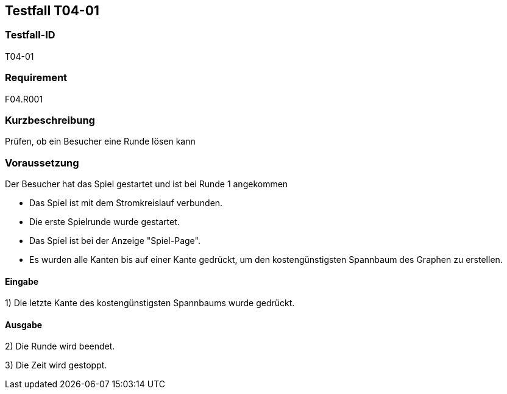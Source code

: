 == Testfall T04-01

[[T04-01]]
=== Testfall-ID
T04-01

=== Requirement
F04.R001

=== Kurzbeschreibung
Prüfen, ob ein Besucher eine Runde lösen kann

=== Voraussetzung
Der Besucher hat das Spiel gestartet und ist bei Runde 1 angekommen

* Das Spiel ist mit dem Stromkreislauf verbunden.
* Die erste Spielrunde wurde gestartet.
* Das Spiel ist bei der Anzeige "Spiel-Page".
* Es wurden alle Kanten bis auf einer Kante gedrückt, um den kostengünstigsten Spannbaum des Graphen zu erstellen.

==== Eingabe

1) Die letzte Kante des kostengünstigsten Spannbaums wurde gedrückt.

==== Ausgabe

2) Die Runde wird beendet.

3) Die Zeit wird gestoppt.